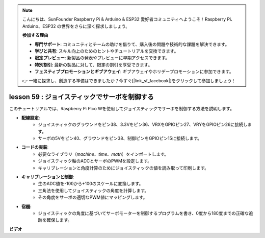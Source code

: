 .. note::

    こんにちは、SunFounder Raspberry Pi & Arduino & ESP32 愛好者コミュニティへようこそ！Raspberry Pi、Arduino、ESP32 の世界をさらに深く探求しましょう。

    **参加する理由**

    - **専門サポート**: コミュニティとチームの助けを借りて、購入後の問題や技術的な課題を解決できます。
    - **学びと共有**: スキル向上のためのヒントやチュートリアルを交換できます。
    - **限定プレビュー**: 新製品の発表やプレビューに早期アクセスできます。
    - **特別割引**: 最新の製品に対して、限定の割引を享受できます。
    - **フェスティブプロモーションとギブアウェイ**: ギブアウェイやホリデープロモーションに参加できます。

    👉 一緒に探求し、創造する準備はできましたか？今すぐ[|link_sf_facebook|]をクリックして参加しましょう！

lesson 59 : ジョイスティックでサーボを制御する
=============================================================================

このチュートリアルでは、Raspberry Pi Pico Wを使用してジョイスティックでサーボを制御する方法を説明します。

* **配線設定**:
    - ジョイスティックのグラウンドをピン38、3.3Vをピン36、VRXをGPIOピン27、VRYをGPIOピン26に接続します。
    - サーボの5Vをピン40、グラウンドをピン38、制御ピンをGPIOピン15に接続します。
* **コードの実装**:
    - 必要なライブラリ（`machine`、`time`、`math`）をインポートします。
    - ジョイスティック軸のADCとサーボのPWMを設定します。
    - キャリブレーションと角度計算のためにジョイスティックの値を読み取って印刷します。
* **キャリブレーションと制御**:
    - 生のADC値を-100から+100のスケールに変換します。
    - 三角法を使用してジョイスティックの角度を計算します。
    - その角度をサーボの適切なPWM値にマッピングします。
* **宿題**:
    - ジョイスティックの角度に基づいてサーボモーターを制御するプログラムを書き、0度から180度までの正確な追跡を確保します。


**ビデオ**

.. raw:: html

    <iframe width="700" height="500" src="https://www.youtube.com/embed/ayY2wOJmrUE?si=HKP8qwd4WMC1et2r" title="YouTube video player" frameborder="0" allow="accelerometer; autoplay; clipboard-write; encrypted-media; gyroscope; picture-in-picture; web-share" allowfullscreen></iframe>

